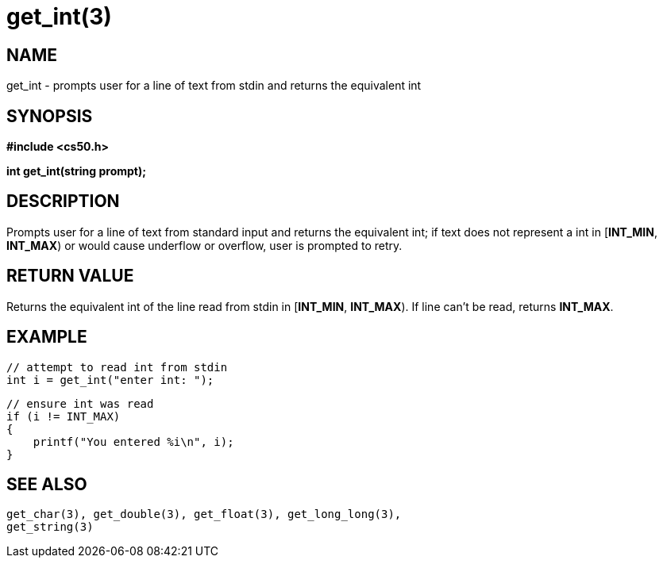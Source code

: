 = get_int(3)
:manmanual: CS50 Programmer's Manual
:mansource: CS50
:man-linkstyle: pass:[blue R < >]

== NAME

get_int - prompts user for a line of text from stdin and returns the equivalent int

== SYNOPSIS

*#include <cs50.h>*

*int get_int(string prompt);*

== DESCRIPTION

Prompts user for a line of text from standard input and returns the equivalent int; if text does not represent a int in [*INT_MIN*, *INT_MAX*) or would cause underflow or overflow, user is prompted to retry.

== RETURN VALUE

Returns the equivalent int of the line read from stdin in [*INT_MIN*, *INT_MAX*). If line can't be read, returns *INT_MAX*.

== EXAMPLE
    
    // attempt to read int from stdin
    int i = get_int("enter int: ");

    // ensure int was read
    if (i != INT_MAX)
    {
        printf("You entered %i\n", i);
    }

== SEE ALSO

    get_char(3), get_double(3), get_float(3), get_long_long(3),
    get_string(3)
